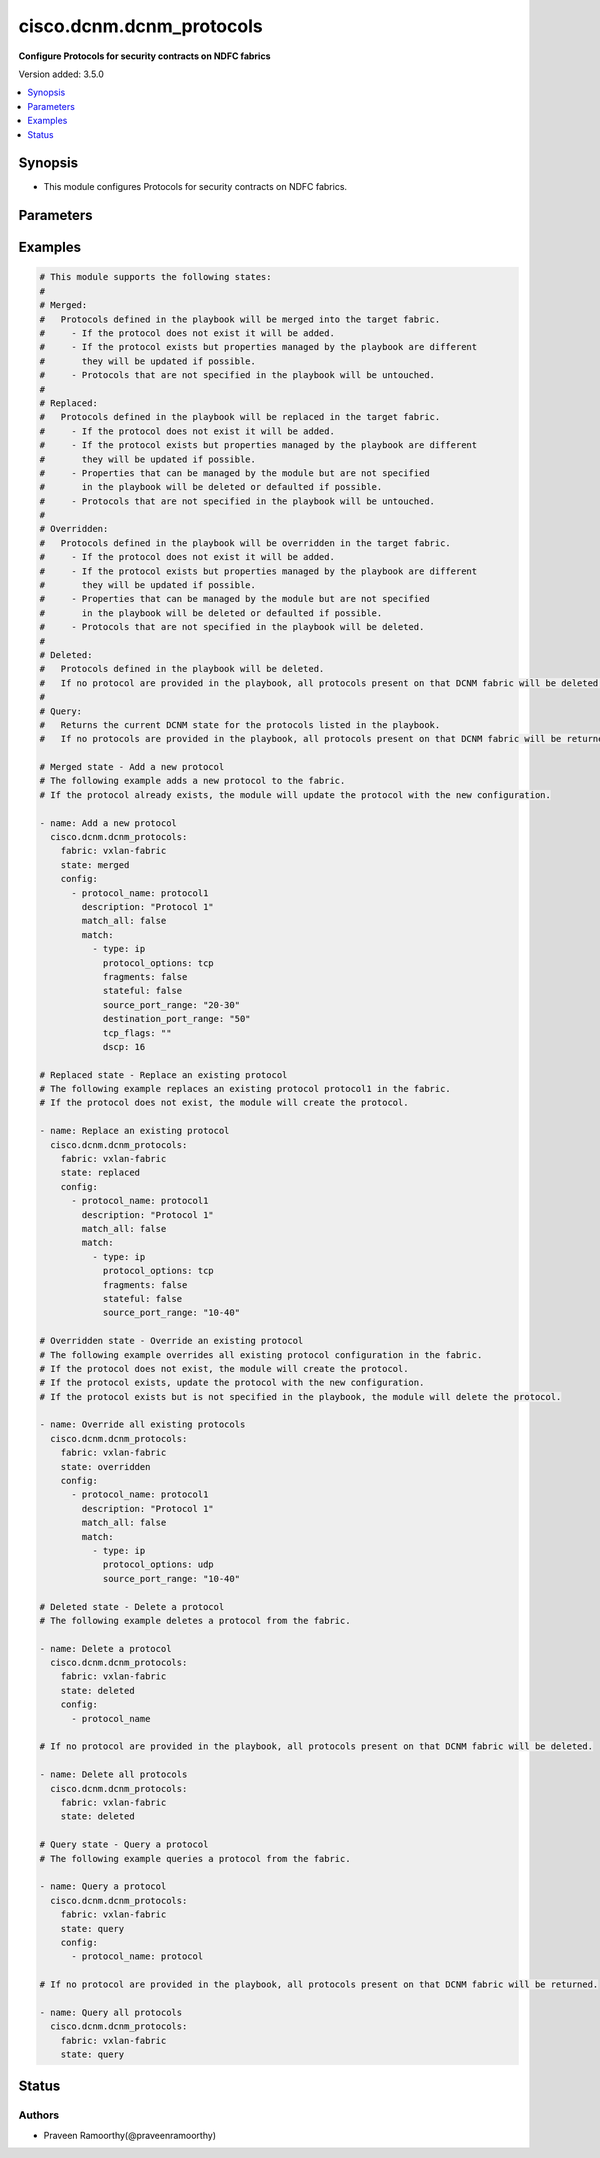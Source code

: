 .. _cisco.dcnm.dcnm_protocols_module:


*************************
cisco.dcnm.dcnm_protocols
*************************

**Configure Protocols for security contracts on NDFC fabrics**


Version added: 3.5.0

.. contents::
   :local:
   :depth: 1


Synopsis
--------
- This module configures Protocols for security contracts on NDFC fabrics.




Parameters
----------

.. raw:: html

    <table  border=0 cellpadding=0 class="documentation-table">
        <tr>
            <th colspan="3">Parameter</th>
            <th>Choices/<font color="blue">Defaults</font></th>
            <th width="100%">Comments</th>
        </tr>
            <tr>
                <td colspan="3">
                    <div class="ansibleOptionAnchor" id="parameter-"></div>
                    <b>config</b>
                    <a class="ansibleOptionLink" href="#parameter-" title="Permalink to this option"></a>
                    <div style="font-size: small">
                        <span style="color: purple">list</span>
                         / <span style="color: purple">elements=dictionary</span>
                    </div>
                </td>
                <td>
                        <b>Default:</b><br/><div style="color: blue">[]</div>
                </td>
                <td>
                        <div>A list of dictionaries representing the protocols configuration.</div>
                        <div>Not required for &#x27;query&#x27; and &#x27;deleted&#x27; states.</div>
                </td>
            </tr>
                                <tr>
                    <td class="elbow-placeholder"></td>
                <td colspan="2">
                    <div class="ansibleOptionAnchor" id="parameter-"></div>
                    <b>description</b>
                    <a class="ansibleOptionLink" href="#parameter-" title="Permalink to this option"></a>
                    <div style="font-size: small">
                        <span style="color: purple">string</span>
                    </div>
                </td>
                <td>
                </td>
                <td>
                        <div>Description of the protocol.</div>
                </td>
            </tr>
            <tr>
                    <td class="elbow-placeholder"></td>
                <td colspan="2">
                    <div class="ansibleOptionAnchor" id="parameter-"></div>
                    <b>match</b>
                    <a class="ansibleOptionLink" href="#parameter-" title="Permalink to this option"></a>
                    <div style="font-size: small">
                        <span style="color: purple">list</span>
                         / <span style="color: purple">elements=dictionary</span>
                    </div>
                </td>
                <td>
                </td>
                <td>
                        <div>A list of dictionaries representing the match criteria.</div>
                </td>
            </tr>
                                <tr>
                    <td class="elbow-placeholder"></td>
                    <td class="elbow-placeholder"></td>
                <td colspan="1">
                    <div class="ansibleOptionAnchor" id="parameter-"></div>
                    <b>destination_port_range</b>
                    <a class="ansibleOptionLink" href="#parameter-" title="Permalink to this option"></a>
                    <div style="font-size: small">
                        <span style="color: purple">string</span>
                    </div>
                </td>
                <td>
                        <b>Default:</b><br/><div style="color: blue">""</div>
                </td>
                <td>
                        <div>Destination port range.</div>
                </td>
            </tr>
            <tr>
                    <td class="elbow-placeholder"></td>
                    <td class="elbow-placeholder"></td>
                <td colspan="1">
                    <div class="ansibleOptionAnchor" id="parameter-"></div>
                    <b>dscp</b>
                    <a class="ansibleOptionLink" href="#parameter-" title="Permalink to this option"></a>
                    <div style="font-size: small">
                        <span style="color: purple">integer</span>
                    </div>
                </td>
                <td>
                </td>
                <td>
                        <div>DSCP value.</div>
                </td>
            </tr>
            <tr>
                    <td class="elbow-placeholder"></td>
                    <td class="elbow-placeholder"></td>
                <td colspan="1">
                    <div class="ansibleOptionAnchor" id="parameter-"></div>
                    <b>fragments</b>
                    <a class="ansibleOptionLink" href="#parameter-" title="Permalink to this option"></a>
                    <div style="font-size: small">
                        <span style="color: purple">boolean</span>
                    </div>
                </td>
                <td>
                        <ul style="margin: 0; padding: 0"><b>Choices:</b>
                                    <li><div style="color: blue"><b>no</b>&nbsp;&larr;</div></li>
                                    <li>yes</li>
                        </ul>
                </td>
                <td>
                        <div>Match fragments.</div>
                </td>
            </tr>
            <tr>
                    <td class="elbow-placeholder"></td>
                    <td class="elbow-placeholder"></td>
                <td colspan="1">
                    <div class="ansibleOptionAnchor" id="parameter-"></div>
                    <b>protocol_options</b>
                    <a class="ansibleOptionLink" href="#parameter-" title="Permalink to this option"></a>
                    <div style="font-size: small">
                        <span style="color: purple">string</span>
                    </div>
                </td>
                <td>
                        <b>Default:</b><br/><div style="color: blue">""</div>
                </td>
                <td>
                        <div>Protocol options.</div>
                </td>
            </tr>
            <tr>
                    <td class="elbow-placeholder"></td>
                    <td class="elbow-placeholder"></td>
                <td colspan="1">
                    <div class="ansibleOptionAnchor" id="parameter-"></div>
                    <b>source_port_range</b>
                    <a class="ansibleOptionLink" href="#parameter-" title="Permalink to this option"></a>
                    <div style="font-size: small">
                        <span style="color: purple">string</span>
                    </div>
                </td>
                <td>
                        <b>Default:</b><br/><div style="color: blue">""</div>
                </td>
                <td>
                        <div>Source port range.</div>
                </td>
            </tr>
            <tr>
                    <td class="elbow-placeholder"></td>
                    <td class="elbow-placeholder"></td>
                <td colspan="1">
                    <div class="ansibleOptionAnchor" id="parameter-"></div>
                    <b>stateful</b>
                    <a class="ansibleOptionLink" href="#parameter-" title="Permalink to this option"></a>
                    <div style="font-size: small">
                        <span style="color: purple">boolean</span>
                    </div>
                </td>
                <td>
                        <ul style="margin: 0; padding: 0"><b>Choices:</b>
                                    <li><div style="color: blue"><b>no</b>&nbsp;&larr;</div></li>
                                    <li>yes</li>
                        </ul>
                </td>
                <td>
                        <div>Match stateful connections.</div>
                </td>
            </tr>
            <tr>
                    <td class="elbow-placeholder"></td>
                    <td class="elbow-placeholder"></td>
                <td colspan="1">
                    <div class="ansibleOptionAnchor" id="parameter-"></div>
                    <b>tcp_flags</b>
                    <a class="ansibleOptionLink" href="#parameter-" title="Permalink to this option"></a>
                    <div style="font-size: small">
                        <span style="color: purple">string</span>
                    </div>
                </td>
                <td>
                        <ul style="margin: 0; padding: 0"><b>Choices:</b>
                                    <li>est</li>
                                    <li>ack</li>
                                    <li>fin</li>
                                    <li>syn</li>
                                    <li>rst</li>
                                    <li>psh</li>
                        </ul>
                        <b>Default:</b><br/><div style="color: blue">""</div>
                </td>
                <td>
                        <div>TCP flags.</div>
                </td>
            </tr>
            <tr>
                    <td class="elbow-placeholder"></td>
                    <td class="elbow-placeholder"></td>
                <td colspan="1">
                    <div class="ansibleOptionAnchor" id="parameter-"></div>
                    <b>type</b>
                    <a class="ansibleOptionLink" href="#parameter-" title="Permalink to this option"></a>
                    <div style="font-size: small">
                        <span style="color: purple">string</span>
                         / <span style="color: red">required</span>
                    </div>
                </td>
                <td>
                        <ul style="margin: 0; padding: 0"><b>Choices:</b>
                                    <li>ip</li>
                                    <li>ipv4</li>
                                    <li>ipv6</li>
                        </ul>
                </td>
                <td>
                        <div>Type of the protocol.</div>
                </td>
            </tr>

            <tr>
                    <td class="elbow-placeholder"></td>
                <td colspan="2">
                    <div class="ansibleOptionAnchor" id="parameter-"></div>
                    <b>match_all</b>
                    <a class="ansibleOptionLink" href="#parameter-" title="Permalink to this option"></a>
                    <div style="font-size: small">
                        <span style="color: purple">boolean</span>
                    </div>
                </td>
                <td>
                        <ul style="margin: 0; padding: 0"><b>Choices:</b>
                                    <li><div style="color: blue"><b>no</b>&nbsp;&larr;</div></li>
                                    <li>yes</li>
                        </ul>
                </td>
                <td>
                        <div>Match all traffic.</div>
                </td>
            </tr>
            <tr>
                    <td class="elbow-placeholder"></td>
                <td colspan="2">
                    <div class="ansibleOptionAnchor" id="parameter-"></div>
                    <b>protocol_name</b>
                    <a class="ansibleOptionLink" href="#parameter-" title="Permalink to this option"></a>
                    <div style="font-size: small">
                        <span style="color: purple">string</span>
                         / <span style="color: red">required</span>
                    </div>
                </td>
                <td>
                </td>
                <td>
                        <div>Name of the protocol.</div>
                </td>
            </tr>

            <tr>
                <td colspan="3">
                    <div class="ansibleOptionAnchor" id="parameter-"></div>
                    <b>fabric</b>
                    <a class="ansibleOptionLink" href="#parameter-" title="Permalink to this option"></a>
                    <div style="font-size: small">
                        <span style="color: purple">string</span>
                         / <span style="color: red">required</span>
                    </div>
                </td>
                <td>
                </td>
                <td>
                        <div>Name of the target fabric for protocols operations.</div>
                </td>
            </tr>
            <tr>
                <td colspan="3">
                    <div class="ansibleOptionAnchor" id="parameter-"></div>
                    <b>state</b>
                    <a class="ansibleOptionLink" href="#parameter-" title="Permalink to this option"></a>
                    <div style="font-size: small">
                        <span style="color: purple">string</span>
                    </div>
                </td>
                <td>
                        <ul style="margin: 0; padding: 0"><b>Choices:</b>
                                    <li><div style="color: blue"><b>merged</b>&nbsp;&larr;</div></li>
                                    <li>deleted</li>
                                    <li>replaced</li>
                                    <li>overridden</li>
                                    <li>query</li>
                        </ul>
                </td>
                <td>
                        <div>The required state of the protocols configuration after module completion.</div>
                </td>
            </tr>
    </table>
    <br/>




Examples
--------

.. code-block:: yaml

    # This module supports the following states:
    #
    # Merged:
    #   Protocols defined in the playbook will be merged into the target fabric.
    #     - If the protocol does not exist it will be added.
    #     - If the protocol exists but properties managed by the playbook are different
    #       they will be updated if possible.
    #     - Protocols that are not specified in the playbook will be untouched.
    #
    # Replaced:
    #   Protocols defined in the playbook will be replaced in the target fabric.
    #     - If the protocol does not exist it will be added.
    #     - If the protocol exists but properties managed by the playbook are different
    #       they will be updated if possible.
    #     - Properties that can be managed by the module but are not specified
    #       in the playbook will be deleted or defaulted if possible.
    #     - Protocols that are not specified in the playbook will be untouched.
    #
    # Overridden:
    #   Protocols defined in the playbook will be overridden in the target fabric.
    #     - If the protocol does not exist it will be added.
    #     - If the protocol exists but properties managed by the playbook are different
    #       they will be updated if possible.
    #     - Properties that can be managed by the module but are not specified
    #       in the playbook will be deleted or defaulted if possible.
    #     - Protocols that are not specified in the playbook will be deleted.
    #
    # Deleted:
    #   Protocols defined in the playbook will be deleted.
    #   If no protocol are provided in the playbook, all protocols present on that DCNM fabric will be deleted.
    #
    # Query:
    #   Returns the current DCNM state for the protocols listed in the playbook.
    #   If no protocols are provided in the playbook, all protocols present on that DCNM fabric will be returned.

    # Merged state - Add a new protocol
    # The following example adds a new protocol to the fabric.
    # If the protocol already exists, the module will update the protocol with the new configuration.

    - name: Add a new protocol
      cisco.dcnm.dcnm_protocols:
        fabric: vxlan-fabric
        state: merged
        config:
          - protocol_name: protocol1
            description: "Protocol 1"
            match_all: false
            match:
              - type: ip
                protocol_options: tcp
                fragments: false
                stateful: false
                source_port_range: "20-30"
                destination_port_range: "50"
                tcp_flags: ""
                dscp: 16

    # Replaced state - Replace an existing protocol
    # The following example replaces an existing protocol protocol1 in the fabric.
    # If the protocol does not exist, the module will create the protocol.

    - name: Replace an existing protocol
      cisco.dcnm.dcnm_protocols:
        fabric: vxlan-fabric
        state: replaced
        config:
          - protocol_name: protocol1
            description: "Protocol 1"
            match_all: false
            match:
              - type: ip
                protocol_options: tcp
                fragments: false
                stateful: false
                source_port_range: "10-40"

    # Overridden state - Override an existing protocol
    # The following example overrides all existing protocol configuration in the fabric.
    # If the protocol does not exist, the module will create the protocol.
    # If the protocol exists, update the protocol with the new configuration.
    # If the protocol exists but is not specified in the playbook, the module will delete the protocol.

    - name: Override all existing protocols
      cisco.dcnm.dcnm_protocols:
        fabric: vxlan-fabric
        state: overridden
        config:
          - protocol_name: protocol1
            description: "Protocol 1"
            match_all: false
            match:
              - type: ip
                protocol_options: udp
                source_port_range: "10-40"

    # Deleted state - Delete a protocol
    # The following example deletes a protocol from the fabric.

    - name: Delete a protocol
      cisco.dcnm.dcnm_protocols:
        fabric: vxlan-fabric
        state: deleted
        config:
          - protocol_name

    # If no protocol are provided in the playbook, all protocols present on that DCNM fabric will be deleted.

    - name: Delete all protocols
      cisco.dcnm.dcnm_protocols:
        fabric: vxlan-fabric
        state: deleted

    # Query state - Query a protocol
    # The following example queries a protocol from the fabric.

    - name: Query a protocol
      cisco.dcnm.dcnm_protocols:
        fabric: vxlan-fabric
        state: query
        config:
          - protocol_name: protocol

    # If no protocol are provided in the playbook, all protocols present on that DCNM fabric will be returned.

    - name: Query all protocols
      cisco.dcnm.dcnm_protocols:
        fabric: vxlan-fabric
        state: query




Status
------


Authors
~~~~~~~

- Praveen Ramoorthy(@praveenramoorthy)
